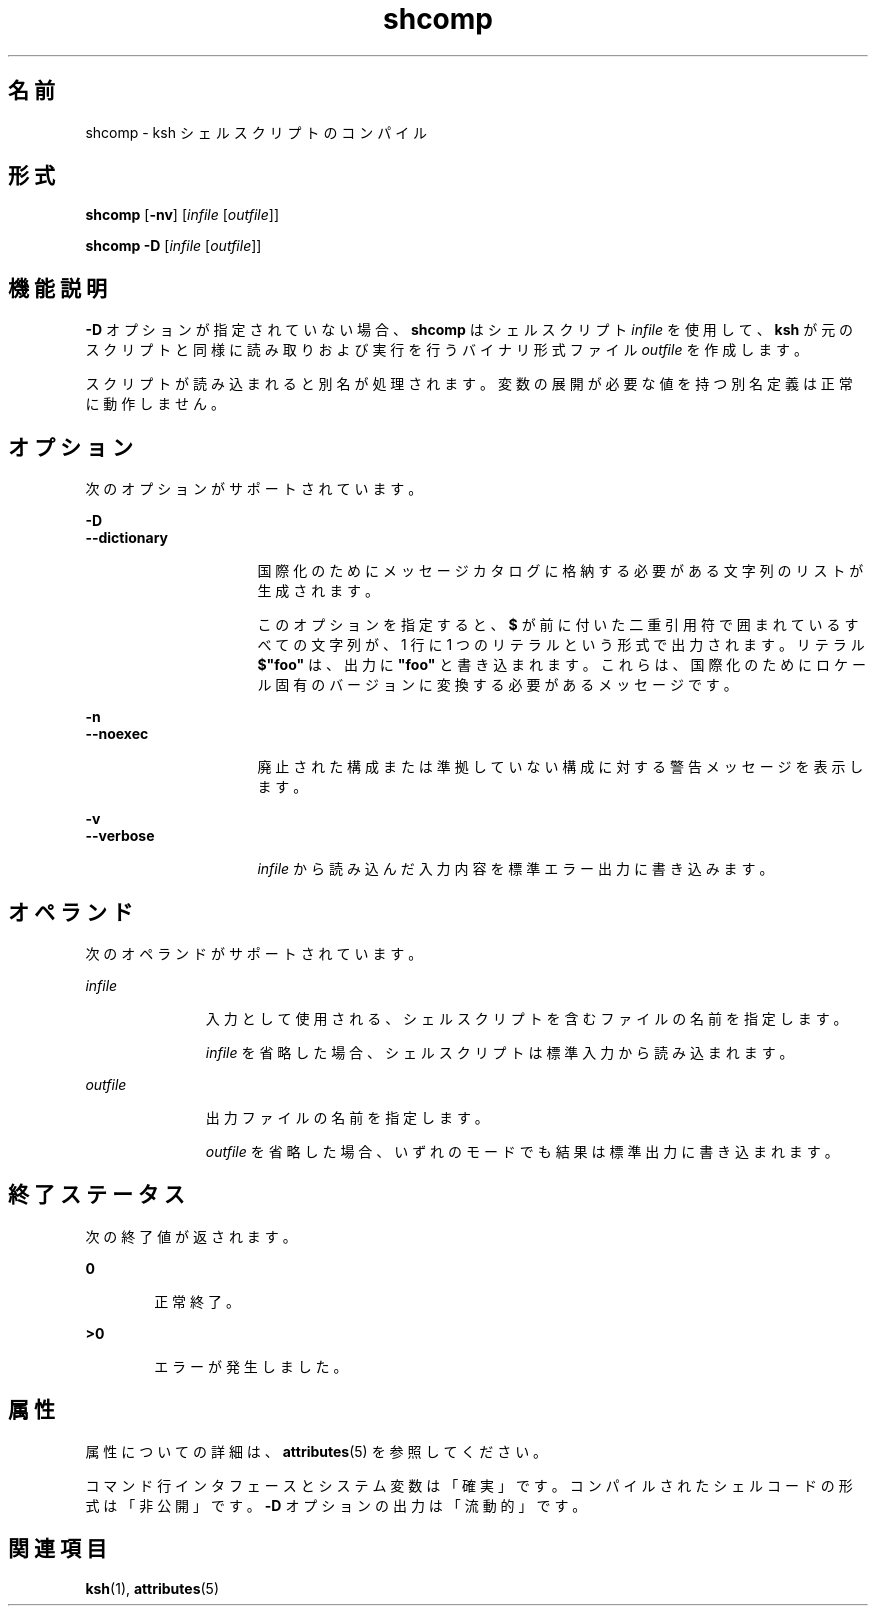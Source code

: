 '\" te
.\" Copyright (c) 1982-2007 AT&T Knowledge Ventures
.\" To view license terms, see http://www.opensource.org/licenses/cpl1.0.txt
.\" Portions Copyright (c) 2009, 2011, Oracle and/or its affiliates. All rights reserved.
.TH shcomp 1 "2011 7 月 12 日" "SunOS 5.11" "ユーザーコマンド"
.SH 名前
shcomp \- ksh シェルスクリプトのコンパイル
.SH 形式
.LP
.nf
\fBshcomp\fR [\fB-nv\fR] [\fIinfile\fR [\fIoutfile\fR]]
.fi

.LP
.nf
\fBshcomp\fR \fB-D\fR [\fIinfile\fR [\fIoutfile\fR]]
.fi

.SH 機能説明
.sp
.LP
\fB-D\fR オプションが指定されていない場合、\fBshcomp\fR はシェルスクリプト \fIinfile\fR を使用して、\fBksh\fR が元のスクリプトと同様に読み取りおよび実行を行うバイナリ形式ファイル \fIoutfile\fR を作成します。
.sp
.LP
スクリプトが読み込まれると別名が処理されます。変数の展開が必要な値を持つ別名定義は正常に動作しません。 
.SH オプション
.sp
.LP
次のオプションがサポートされています。
.sp
.ne 2
.mk
.na
\fB\fB-D\fR\fR
.ad
.br
.na
\fB\fB--dictionary\fR\fR
.ad
.RS 16n
.rt  
国際化のためにメッセージカタログに格納する必要がある文字列のリストが生成されます。
.sp
このオプションを指定すると、\fB$\fR が前に付いた二重引用符で囲まれているすべての文字列が、1 行に 1 つのリテラルという形式で出力されます。リテラル \fB$"foo"\fR は、出力に \fB"foo"\fR と書き込まれます。これらは、国際化のためにロケール固有のバージョンに変換する必要があるメッセージです。 
.RE

.sp
.ne 2
.mk
.na
\fB\fB-n\fR\fR
.ad
.br
.na
\fB\fB--noexec\fR\fR
.ad
.RS 16n
.rt  
廃止された構成または準拠していない構成に対する警告メッセージを表示します。
.RE

.sp
.ne 2
.mk
.na
\fB\fB-v\fR\fR
.ad
.br
.na
\fB\fB--verbose\fR\fR
.ad
.RS 16n
.rt  
\fIinfile\fR から読み込んだ入力内容を標準エラー出力に書き込みます。
.RE

.SH オペランド
.sp
.LP
次のオペランドがサポートされています。
.sp
.ne 2
.mk
.na
\fB\fIinfile\fR\fR
.ad
.RS 11n
.rt  
入力として使用される、シェルスクリプトを含むファイルの名前を指定します。
.sp
\fIinfile\fR を省略した場合、シェルスクリプトは標準入力から読み込まれます。
.RE

.sp
.ne 2
.mk
.na
\fB\fIoutfile\fR\fR
.ad
.RS 11n
.rt  
出力ファイルの名前を指定します。
.sp
\fIoutfile\fR を省略した場合、いずれのモードでも結果は標準出力に書き込まれます。 
.RE

.SH 終了ステータス
.sp
.LP
次の終了値が返されます。
.sp
.ne 2
.mk
.na
\fB\fB0\fR\fR
.ad
.RS 6n
.rt  
正常終了。
.RE

.sp
.ne 2
.mk
.na
\fB\fB>0\fR\fR
.ad
.RS 6n
.rt  
エラーが発生しました。
.RE

.SH 属性
.sp
.LP
属性についての詳細は、\fBattributes\fR(5) を参照してください。
.sp

.sp
.TS
tab() box;
cw(2.75i) |cw(2.75i) 
lw(2.75i) |lw(2.75i) 
.
属性タイプ属性値
_
使用条件system/core-os
_
CSI有効
_
インタフェースの安定性下記を参照。
.TE

.sp
.LP
コマンド行インタフェースとシステム変数は「確実」です。コンパイルされたシェルコードの形式は「非公開」です。\fB-D\fR オプションの出力は「流動的」です。
.SH 関連項目
.sp
.LP
\fBksh\fR(1), \fBattributes\fR(5)
